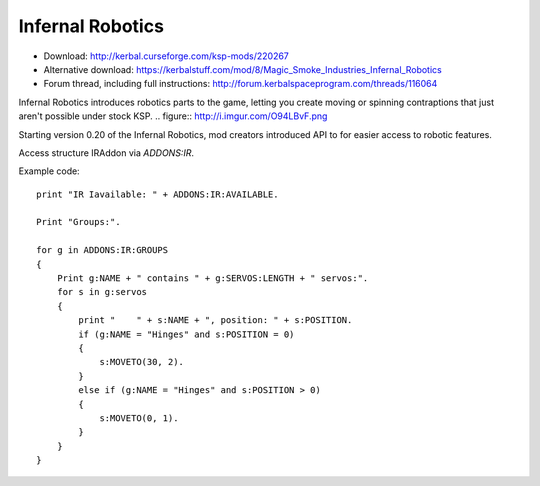 .. _IR:

Infernal Robotics
=================

- Download: http://kerbal.curseforge.com/ksp-mods/220267
- Alternative download: https://kerbalstuff.com/mod/8/Magic_Smoke_Industries_Infernal_Robotics
- Forum thread, including full instructions: http://forum.kerbalspaceprogram.com/threads/116064

Infernal Robotics introduces robotics parts to the game, letting you create moving or spinning contraptions that just aren't possible under stock KSP.
.. figure:: http://i.imgur.com/O94LBvF.png

Starting version 0.20 of the Infernal Robotics, mod creators introduced API to for easier access to robotic features.

Access structure IRAddon via `ADDONS:IR`.

.. structure:: IRAddon

    ===================================== ========================= =============
     Suffix                                Type                      Description
    ===================================== ========================= =============
     :attr:`AVAILABLE`                     bool(readonly)            Returns True if mod Infernal Robotics is installed, available to KOS and applicable to current craft.
     :attr:`GROUPS`                        List (readonly)           Lists all Servo Groups for the Vessel on which CPU runs this command (see details below).
     :attr:`ALLSERVOS`                     List (readonly)           Lists all Servos for the Vessel on which CPU runs this command (see details below).
    ===================================== ========================= =============



.. attribute:: IRAddon:AVAILABLE

    :type: bool
    :access: Get only

    Returns True if mod Infernal Robotics is installed, available to KOS and applicable to current craft.
    Example of use::

        if ADDONS:IR:AVAILABLE
        {
            //some IR dependent code
        }

.. attribute:: IRAddon:GROUPS

    :type: List of :struct:`IRControlGroup` objects
    :access: Get only

    Lists all Servo Groups for the Vessel on which the script is being executed. On IR versions prior to 0.21.5 will always return servo groups for current focused vessel.
    Example of use::

        for g in ADDONS:IR:GROUPS
        {
            Print g:NAME + " contains " + g:SERVOS:LENGTH + " servos".
        }


.. attribute:: IRAddon:ALLSERVOS

    :type: List of :struct:`IRServo` objects
    :access: Get only

    Lists all Servos for the Vessel on which the script is being executed. On IR versions prior to 0.21.5 will always return servos for current focused vessel.
    Example of use::

        for s in ADDONS:IR:ALLSERVOS
        {
            print "Name: " + s:NAME + ", position: " + s:POSITION.
        }


.. structure:: IRControlGroup

    ===================================== ========================= =============
     Suffix                                Type                      Description
    ===================================== ========================= =============
     :attr:`NAME`                          string                    Name of the Control Group
     :attr:`SPEED`                         float                     Speed multiplier set in the IR UI
     :attr:`EXPANDED`                      bool                      True if Group is expanded in IR UI
     :attr:`FORWARDKEY`                    string                    Key assigned to forward movement
     :attr:`REVERSEKEY`                    string                    Key assigned to reverse movement
     :attr:`SERVOS`                        List (readonly)           List of servos in the group
     :attr:`VESSEL`                        :struct:`Vessel`          Vessel object, owning this servo group. Readonly, requires IR version 0.21.5 or later.

     :meth:`MOVERIGHT()`                   void                      Commands servos in the group to move in positive direction
     :meth:`MOVELEFT()`                    void                      Commands servos in the group to move in negative direction
     :meth:`MOVECENTER()`                  void                      Commands servos in the group to move to default position
     :meth:`MOVENEXTPRESET()`              void                      Commands servos in the group to move to next preset
     :meth:`MOVEPREVPRESET()`              void                      Commands servos in the group to move to previous preset
     :meth:`STOP()`                        void                      Commands servos in the group to stop
    ===================================== ========================= =============

.. attribute:: IRControlGroup:NAME

    :type: string
    :access: Get/Set

    Name of the Control Group (cannot be empty).

.. attribute:: IRControlGroup:SPEED

    :type: float
    :access: Get/Set

    Speed multiplier as set in the IR user interface. Avoid setting it to 0.

.. attribute:: IRControlGroup:EXPANDED

    :type: bool
    :access: Get/Set

    True if Group is expanded in IR UI

.. attribute:: IRControlGroup:FORWARDKEY

    :type: string
    :access: Get/Set

    Key assigned to forward movement. Can be empty.

.. attribute:: IRControlGroup:REVERSEKEY

    :type: string
    :access: Get/Set

    Key assigned to reverse movement. Can be empty.

.. attribute:: IRControlGroup:SERVOS

    :type: List of :struct:`IRServo` objects
    :access: Get only

    Lists Servos in the Group. Example of use::

        for g in ADDONS:IR:GROUPS
        {
            Print g:NAME + " contains " + g:SERVOS:LENGTH + " servos:".
            for s in g:servos
            {
                print "    " + s:NAME + ", position: " + s:POSITION.
            }
        }

.. attribute:: IRControlGroup:VESSEL

    :type: :struct:`Vessel`
    :access: Get only

    If IR 0.21.5 or later is installed will return a Vessel that owns this ServoGroup, otherwise will return current focused Vessel

.. method:: IRControlGroup:MOVERIGHT()

    :return: void

    Commands servos in the group to move in positive direction.

.. method:: IRControlGroup:MOVELEFT()

    :return: void

    Commands servos in the group to move in negative direction.

.. method:: IRControlGroup:MOVECENTER()

    :return: void

    Commands servos in the group to move to default position.

.. method:: IRControlGroup:MOVENEXTPRESET()

    :return: void

    Commands servos in the group to move to next preset

.. method:: IRControlGroup:MOVEPREVPRESET()

    :return: void

    Commands servos in the group to move to previous preset

.. method:: IRControlGroup:STOP()

    :return: void

    Commands servos in the group to stop


.. structure:: IRServo

    ===================================== ========================= =============
     Suffix                                Type                      Description
    ===================================== ========================= =============
     :attr:`NAME`                          string                    Name of the Servo
     :attr:`UID`                           int                       Unique ID of the servo part (part.flightID).
     :attr:`HIGHLIGHT`                     bool (set-only)           Set Hightlight status of the part.
     :attr:`POSITION`                      float (readonly)          Current position of the servo.
     :attr:`MINCFGPOSITION`                float (readonly)          Minimum position for servo as defined by part creator in part.cfg
     :attr:`MAXCFGPOSITION`                float (readonly)          Maximum position for servo as defined by part creator in part.cfg
     :attr:`MINPOSITION`                   float                     Minimum position for servo, from tweakable.
     :attr:`MAXPOSITION`                   float                     Maximum position for servo, from tweakable.
     :attr:`CONFIGSPEED`                   float (readonly)          Servo movement speed as defined by part creator in part.cfg
     :attr:`SPEED`                         float                     Servo speed multiplier, from tweakable.
     :attr:`CURRENTSPEED`                  float (readonly)          Current Servo speed.
     :attr:`ACCELERATION`                  float                     Servo acceleration multiplier, from tweakable.
     :attr:`ISMOVING`                      bool (readonly)           True if Servo is moving
     :attr:`ISFREEMOVING`                  bool (readonly)           True if Servo is uncontrollable (ex. docking washer)
     :attr:`LOCKED`                        bool                      Servo's locked status, set true to lock servo.
     :attr:`INVERTED`                      bool                      Servo's inverted status, set true to invert servo's axis.
     :attr:`PART`                          :struct:`Part`            A reference to a Part containing servo module.

     :meth:`MOVERIGHT()`                   void                      Commands servo to move in positive direction
     :meth:`MOVELEFT()`                    void                      Commands servo to move in negative direction
     :meth:`MOVECENTER()`                  void                      Commands servo to move to default position
     :meth:`MOVENEXTPRESET()`              void                      Commands servo to move to next preset
     :meth:`MOVEPREVPRESET()`              void                      Commands servo to move to previous preset
     :meth:`STOP()`                        void                      Commands servo to stop
     :meth:`MOVETO(position, speedMult)`   void                      Commands servo to move to `position` with `speedMult` multiplier
    ===================================== ========================= =============

.. attribute:: IRServo:NAME

    :type: string
    :access: Get/Set

    Name of the Control Group (cannot be empty).

.. attribute:: IRServo:UID

    :type: int
    :access: Get

    Unique ID of the servo part (part.flightID).

.. attribute:: IRServo:HIGHLIGHT

    :type: bool
    :access: Set

    Set Hightlight status of the part.

.. attribute:: IRServo:POSITION

    :type: float
    :access: Get

    Current position of the servo.

.. attribute:: IRServo:MINCFGPOSITION

    :type: float
    :access: Get

    Minimum position for servo as defined by part creator in part.cfg

.. attribute:: IRServo:MAXCFGPOSITION

    :type: float
    :access: Get

    Maximum position for servo as defined by part creator in part.cfg

.. attribute:: IRServo:MINPOSITION

    :type: float
    :access: Get/Set

    Minimum position for servo, from tweakable.

.. attribute:: IRServo:MAXPOSITION

    :type: float
    :access: Get/Set

    Maximum position for servo, from tweakable.

.. attribute:: IRServo:CONFIGSPEED

    :type: float
    :access: Get

    Servo movement speed as defined by part creator in part.cfg

.. attribute:: IRServo:SPEED

    :type: float
    :access: Get/Set

    Servo speed multiplier, from tweakable.

.. attribute:: IRServo:CURRENTSPEED

    :type: float
    :access: Get

    Current Servo speed.

.. attribute:: IRServo:ACCELERATION

    :type: float
    :access: Get/Set

    Servo acceleration multiplier, from tweakable.

.. attribute:: IRServo:ISMOVING

    :type: bool
    :access: Get

    True if Servo is moving

.. attribute:: IRServo:ISFREEMOVING

    :type: bool
    :access: Get

    True if Servo is uncontrollable (ex. docking washer)

.. attribute:: IRServo:LOCKED

    :type: bool
    :access: Get/Set

    Servo's locked status, set true to lock servo.

.. attribute:: IRServo:INVERTED

    :type: bool
    :access: Get/Set

    Servo's inverted status, set true to invert servo's axis.

.. attribute:: IRServo:PART

    :type: :struct:`Part`
    :access: Get

    Returns reference to the :struct:`Part` containing servo module. Please note that Part:UID does not equal IRServo:UID.


.. method:: IRServo:MOVERIGHT()

    :return: void

    Commands servo to move in positive direction

.. method:: IRServo:MOVELEFT()

    :return: void

    Commands servo to move in negative direction

.. method:: IRServo:MOVECENTER()

    :return: void

    Commands servo to move to default position

.. method:: IRServo:MOVENEXTPRESET()

    :return: void

    Commands servo to move to next preset

.. method:: IRServo:MOVEPREVPRESET()

    :return: void

    Commands servo to move to previous preset

.. method:: IRServo:STOP()

    :return: void

    Commands servo to stop

.. method:: IRServo:MOVETO(position, speedMult)

    :parameter position: (float) Position to move to
    :parameter speedMult: (float) Speed multiplier
    :return: void

    Commands servo to move to `position` with `speedMult` multiplier.


Example code::

    print "IR Iavailable: " + ADDONS:IR:AVAILABLE.

    Print "Groups:".

    for g in ADDONS:IR:GROUPS
    {
        Print g:NAME + " contains " + g:SERVOS:LENGTH + " servos:".
        for s in g:servos
        {
            print "    " + s:NAME + ", position: " + s:POSITION.
            if (g:NAME = "Hinges" and s:POSITION = 0)
            {
                s:MOVETO(30, 2).
            }
            else if (g:NAME = "Hinges" and s:POSITION > 0)
            {
                s:MOVETO(0, 1).
            }
        }
    }
